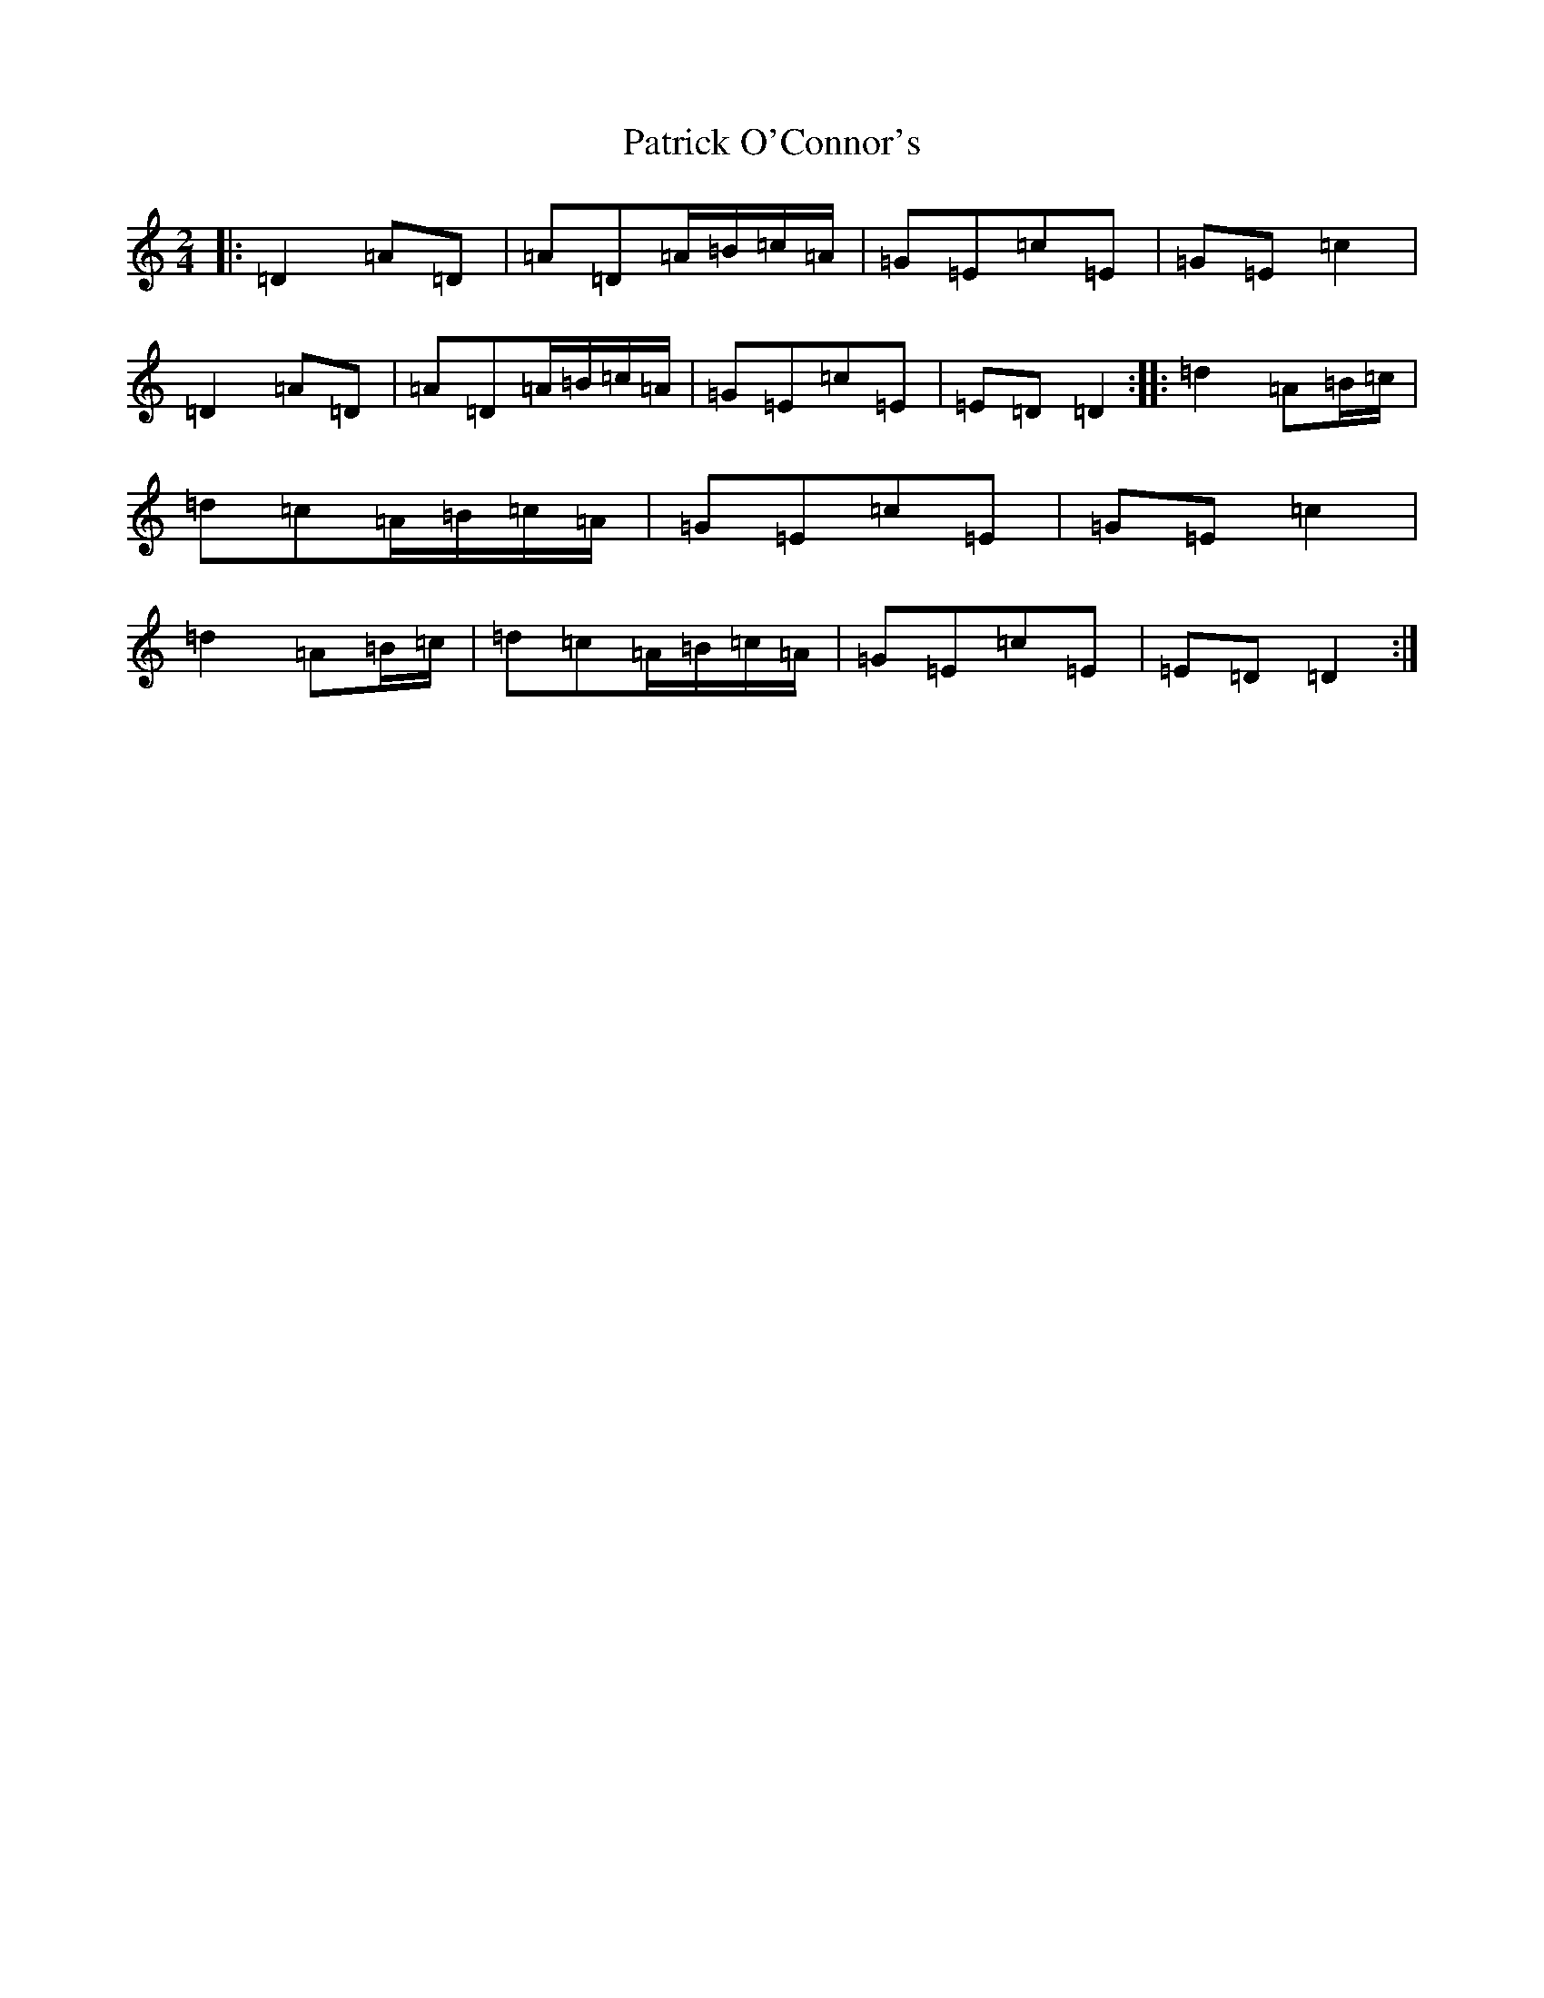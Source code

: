 X: 16734
T: Patrick O'Connor's
S: https://thesession.org/tunes/4187#setting4187
R: polka
M:2/4
L:1/8
K: C Major
|:=D2=A=D|=A=D=A/2=B/2=c/2=A/2|=G=E=c=E|=G=E=c2|=D2=A=D|=A=D=A/2=B/2=c/2=A/2|=G=E=c=E|=E=D=D2:||:=d2=A=B/2=c/2|=d=c=A/2=B/2=c/2=A/2|=G=E=c=E|=G=E=c2|=d2=A=B/2=c/2|=d=c=A/2=B/2=c/2=A/2|=G=E=c=E|=E=D=D2:|
